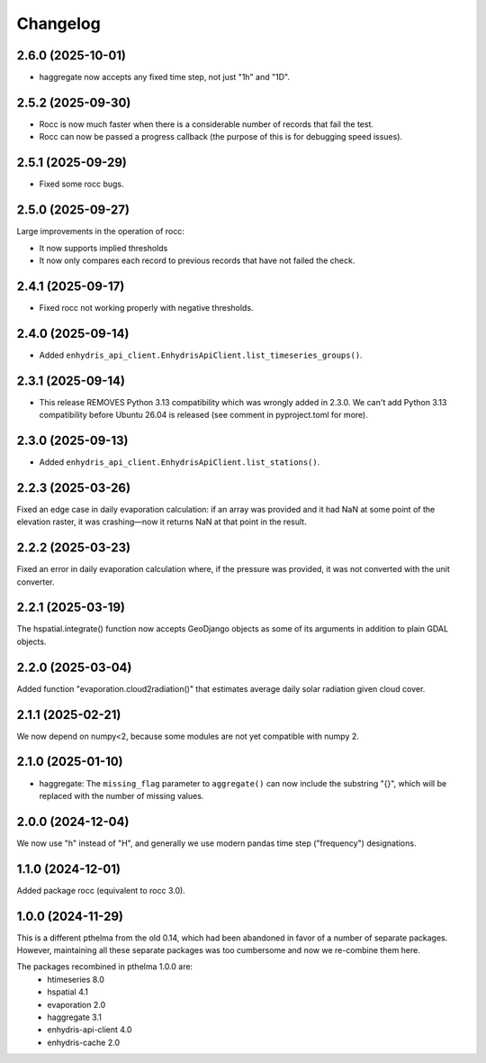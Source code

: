 =========
Changelog
=========

2.6.0 (2025-10-01)
==================

* haggregate now accepts any fixed time step, not just "1h" and "1D".

2.5.2 (2025-09-30)
==================

* Rocc is now much faster when there is a considerable number of records
  that fail the test.
* Rocc can now be passed a progress callback (the purpose of this is for
  debugging speed issues).

2.5.1 (2025-09-29)
==================

* Fixed some rocc bugs.

2.5.0 (2025-09-27)
==================

Large improvements in the operation of rocc:

* It now supports implied thresholds
* It now only compares each record to previous records that have not
  failed the check.

2.4.1 (2025-09-17)
==================

* Fixed rocc not working properly with negative thresholds.

2.4.0 (2025-09-14)
==================

* Added ``enhydris_api_client.EnhydrisApiClient.list_timeseries_groups()``.

2.3.1 (2025-09-14)
==================

* This release REMOVES Python 3.13 compatibility which was wrongly added
  in 2.3.0. We can't add Python 3.13 compatibility before Ubuntu 26.04
  is released (see comment in pyproject.toml for more).

2.3.0 (2025-09-13)
==================

* Added ``enhydris_api_client.EnhydrisApiClient.list_stations()``.

2.2.3 (2025-03-26)
==================

Fixed an edge case in daily evaporation calculation: if an array was
provided and it had NaN at some point of the elevation raster, it was
crashing—now it returns NaN at that point in the result.

2.2.2 (2025-03-23)
==================

Fixed an error in daily evaporation calculation where, if the pressure
was provided, it was not converted with the unit converter.

2.2.1 (2025-03-19)
==================

The hspatial.integrate() function now accepts GeoDjango objects as some
of its arguments in addition to plain GDAL objects.

2.2.0 (2025-03-04)
==================

Added function "evaporation.cloud2radiation()" that estimates average
daily solar radiation given cloud cover.

2.1.1 (2025-02-21)
==================

We now depend on numpy<2, because some modules are not yet compatible
with numpy 2.

2.1.0 (2025-01-10)
==================

* haggregate: The ``missing_flag`` parameter to ``aggregate()`` can now
  include the substring "{}", which will be replaced with the number of
  missing values.

2.0.0 (2024-12-04)
==================

We now use "h" instead of "H", and generally we use modern pandas time
step ("frequency") designations.

1.1.0 (2024-12-01)
==================

Added package rocc (equivalent to rocc 3.0).

1.0.0 (2024-11-29)
==================

This is a different pthelma from the old 0.14, which had been abandoned
in favor of a number of separate packages. However, maintaining all
these separate packages was too cumbersome and now we re-combine them
here.

The packages recombined in pthelma 1.0.0 are:
  * htimeseries 8.0
  * hspatial 4.1
  * evaporation 2.0
  * haggregate 3.1
  * enhydris-api-client 4.0
  * enhydris-cache 2.0

